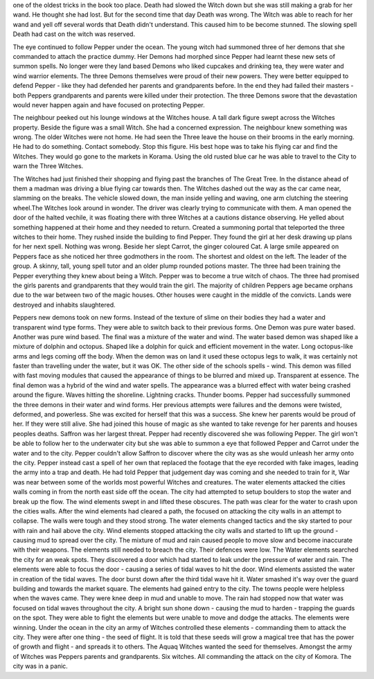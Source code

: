 one of the oldest tricks in the book too place. Death had slowed the Witch 
down but she was still making a grab for her wand. He thought she had lost. 
But for the second time that day Death was wrong. The Witch was able to reach
for her wand and yell off several words that Death didn't understand. 
This caused him to be become stunned. The slowing spell Death had cast on the
witch was reserved. 

The eye continued to follow Pepper under the ocean. The young witch had summoned
three of her demons that she commanded to attach the practice dummy. 	
Her Demons had morphed since Pepper had learnt these new sets of summon 
spells. No longer were they land based Demons who liked cupcakes and drinking
tea, they were water and wind warrior elements.
The three Demons themselves were proud of their new powers. They were better
equipped to defend Pepper - like they had defended her parents and 
grandparents before. In the end they had failed their masters - both 
Peppers grandparents and parents were killed under their protection. The three
Demons swore that the devastation would never happen again and have focused 
on protecting Pepper. 

The neighbour peeked out his lounge windows at the Witches house.  
A tall dark figure swept across the Witches property. Beside the figure 
was a small Witch. She had a concerned expression. The neighbour knew something
was wrong. The older Witches were not home. He had seen the Three leave the 
house on their brooms in the early morning. 
He had to do something. Contact somebody. Stop this figure. 
His best hope was to take his flying car and find the Witches. They would
go gone to the markets in Korama. 
Using the old rusted blue car he was able to travel to the City to warn the
Three Witches.

The Witches had just finished their  shopping and  flying past the branches 
of The Great Tree. In the distance  ahead of them a madman  was driving a
blue flying car towards then. The Witches  dashed out the way as the car
came near, slamming on the breaks. The vehicle slowed down, the man inside 
yelling and waving, one arm clutching the steering wheel.The Witches look
around in wonder. The driver was clearly trying to communicate with them.
A man opened the door of the halted vechile, it was floating there with three Witches
at a cautions distance observing. He yelled about something happened at their
home and they needed to return. Created a summoning portal that teleported the
three witches to their home. They rushed inside the building to find Pepper. 
They found the girl at her desk drawing up plans for her next spell. Nothing 
was wrong. Beside her slept Carrot, the ginger coloured Cat. 
A large smile appeared on Peppers face as she noticed her three godmothers
in the room. The shortest and oldest on the left. The leader of the group. 
A skinny, tall, young spell tutor and an older plump rounded potions master.
The three had been training  the Pepper everything they knew about being a 
Witch. Pepper was to become a true witch of chaos.  The three had promised
the girls parents and grandparents that they would train the girl. 
The majority of children Peppers age became orphans due to the war between
two of the magic houses. Other houses were caught in the middle of the
convicts. Lands were destroyed and inhabits slaughtered. 

Peppers new demons took on new forms. Instead of the texture of slime on their
bodies they had a water and transparent wind type forms. They were able to
switch back to their previous forms. One Demon was pure water based. Another
was pure wind based. The final was a mixture of the water and wind. 
The water based demon was shaped like a mixture of dolphin and octopus. 
Shaped like a dolphin for quick and efficient movement in the water. Long
octopus-like arms and legs coming off the body. When the demon was  on land
it used these octopus legs  to walk, it was certainly not faster than 
travelling under the water, but it was OK. 
The other side of the schools spells - wind. This demon was filled with fast
moving modules that caused the appearance of things to be blurred and mixed 
up. Transparent at essence.  
The final demon was a hybrid of the wind and water spells. The appearance was
a blurred effect with water being crashed around the figure. Waves hitting
the shoreline. Lightning cracks. Thunder booms.
Pepper had successfully summoned the three demons in their water and 
wind forms. Her previous attempts were failures and the demons were twisted,
deformed, and powerless. She was excited for herself that this was a success.
She knew her parents would be proud of her. If they were still alive. She 
had joined this house of magic as she wanted to take revenge for her 
parents and houses peoples deaths. 
Saffron was her largest threat. Pepper had recently discovered she was following
Pepper. The girl won't be able to follow her to the underwater city but she
was able to summon a eye that followed Pepper and  Carrot under the water 
and  to the city. Pepper couldn't allow Saffron to discover where the city 
was as she would unleash her army onto the city. Pepper instead  cast a spell
of her own that replaced the footage that the eye recorded with fake images,
leading the army into a trap and death. 
He had told Pepper that judgement day was coming and she needed to train for it,
War was  near between some of the worlds most powerful Witches and creatures. 
The water elements attacked the cities walls coming in  from the  north east
side  off the ocean. The city had attempted to setup boulders to stop  the 
water and break  up  the flow. The  wind elements swept in and lifted these 
obscures. The path was  clear for the water to crash upon the cities walls.  
After the wind  elements had  cleared a path, the focused on attacking the 
city walls in an attempt to collapse. The walls were tough and they stood 
strong. The water elements changed tactics and the sky started to pour 
with rain and hail above the city. Wind elements stopped attacking the city
walls and  started to lift up the ground - causing mud to spread over the city. 
The mixture of mud and rain  caused people to move slow and become inaccurate 
with their weapons.
The elements still needed to breach the city. Their defences were low. The 
Water elements searched the city for an weak spots. They discovered a door 
which had started to leak under the pressure of water and rain. The elements
were able to focus the door - causing a series of tidal waves to hit the door. 
Wind elements assisted the water in creation of the tidal waves. 
The door burst down after the third tidal wave hit it. Water smashed it's way over the guard building and towards the market square. The elements had
gained entry to the city. 
The towns people were helpless when the waves came. They were knee deep in mud and unable to move. 
The rain had stopped now that water was focused on tidal waves throughout the 
city. A bright sun shone down - causing the mud to harden - trapping the 
guards on the spot. They were able to fight the elements but were unable to 
move and dodge the attacks. The elements were winning. 
Under the ocean in the city an army of Witches controlled these elements - 
commanding them to attack the city. They were after one thing - the seed of 
flight. It is told that these seeds will grow a magical tree that has the 
power of growth and flight - and spreads it to others. The Aquaq Witches wanted
the seed for themselves. Amongst the army of Witches was Peppers parents and
grandparents. Six witches. All commanding the attack on the city of Komora.
The city was in a panic. 
